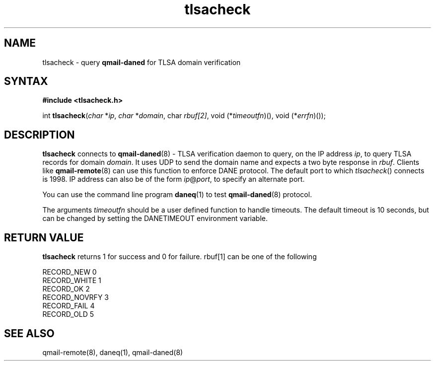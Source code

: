 .TH tlsacheck 3
.SH NAME
tlsacheck \- query \fBqmail-daned\fR for TLSA domain verification
.SH SYNTAX
.B #include <tlsacheck.h>

int  \fBtlsacheck\fP(\fIchar\fR *\fIip\fR, \fIchar\fR *\fIdomain\fR, \fichar\fR \fIrbuf[2]\fR, void (*\fItimeoutfn\fR)(), void (*\fIerrfn\fR)());

.SH DESCRIPTION
\fBtlsacheck\fR connects to \fBqmail-daned\fR(8) - TLSA verification daemon
to query, on the IP address \fIip\fR, to query TLSA records for domain
\fIdomain\fR. It uses UDP to send the domain name and expects a two byte
response in \fIrbuf\fR. Clients like \fBqmail-remote\fR(8) can use this function to
enforce DANE protocol. The default port to which \fItlsacheck\fR()
connects is 1998. IP address can also be of the form \fIip\fR@\fIport\fR,
to specify an alternate port.

You can use the command line program \fBdaneq\fR(1) to test
\fBqmail-daned\fR(8) protocol.

The arguments \fItimeoutfn\fR should be a user defined function to handle
timeouts. The default timeout is 10 seconds, but can be changed by setting
the DANETIMEOUT environment variable.

.SH "RETURN VALUE"
\fBtlsacheck\fR returns 1 for success and 0 for failure. rbuf[1] can be one of the following

.EX
  RECORD_NEW      0
  RECORD_WHITE    1
  RECORD_OK       2
  RECORD_NOVRFY   3
  RECORD_FAIL     4
  RECORD_OLD      5
.EE

.SH "SEE ALSO"

qmail-remote(8), daneq(1), qmail-daned(8)

